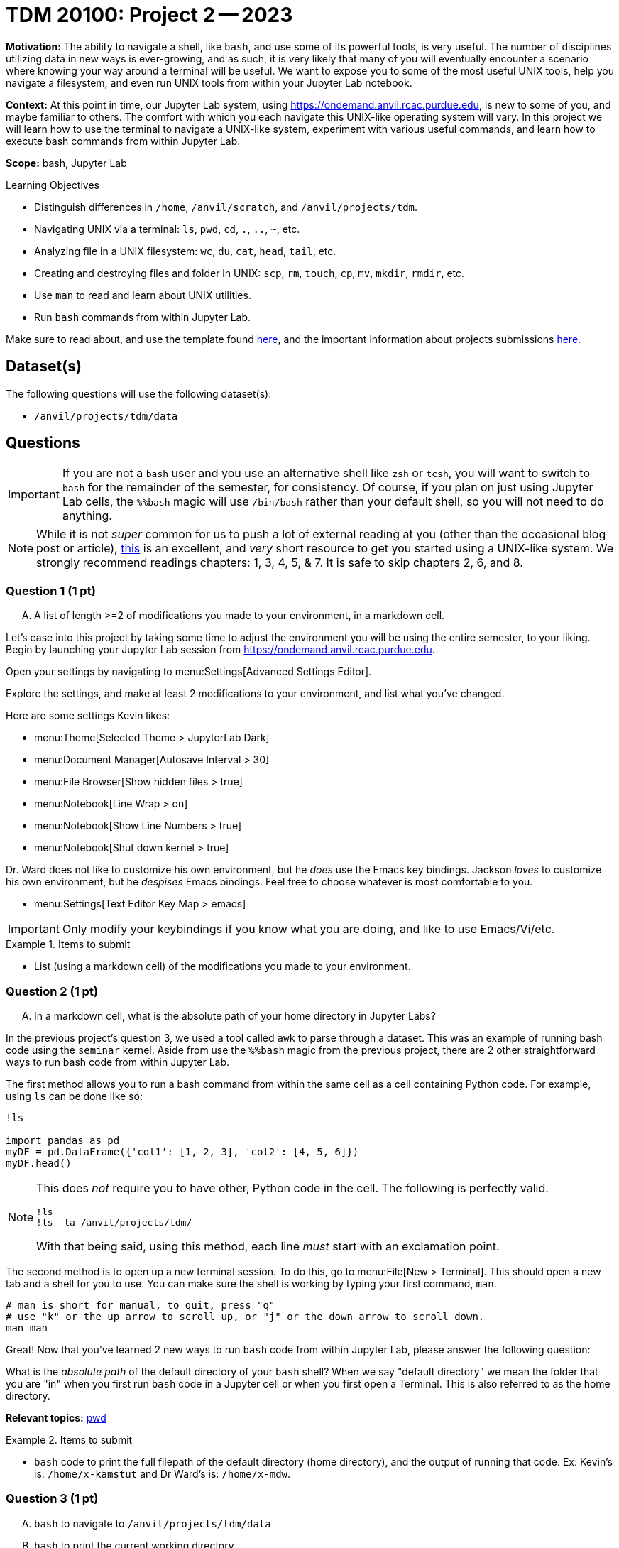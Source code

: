 = TDM 20100: Project 2 -- 2023

**Motivation:** The ability to navigate a shell, like `bash`, and use some of its powerful tools, is very useful. The number of disciplines utilizing data in new ways is ever-growing, and as such, it is very likely that many of you will eventually encounter a scenario where knowing your way around a terminal will be useful. We want to expose you to some of the most useful UNIX tools, help you navigate a filesystem, and even run UNIX tools from within your Jupyter Lab notebook.

**Context:** At this point in time, our Jupyter Lab system, using https://ondemand.anvil.rcac.purdue.edu, is new to some of you, and maybe familiar to others. The comfort with which you each navigate this UNIX-like operating system will vary. In this project we will learn how to use the terminal to navigate a UNIX-like system, experiment with various useful commands, and learn how to execute bash commands from within Jupyter Lab.

**Scope:** bash, Jupyter Lab

.Learning Objectives
****
- Distinguish differences in `/home`, `/anvil/scratch`, and `/anvil/projects/tdm`.
- Navigating UNIX via a terminal: `ls`, `pwd`, `cd`, `.`, `..`, `~`, etc.
- Analyzing file in a UNIX filesystem: `wc`, `du`, `cat`, `head`, `tail`, etc.
- Creating and destroying files and folder in UNIX: `scp`, `rm`, `touch`, `cp`, `mv`, `mkdir`, `rmdir`, etc.
- Use `man` to read and learn about UNIX utilities.
- Run `bash` commands from within Jupyter Lab.
****

Make sure to read about, and use the template found xref:templates.adoc[here], and the important information about projects submissions xref:submissions.adoc[here].

== Dataset(s)

The following questions will use the following dataset(s):

- `/anvil/projects/tdm/data`

== Questions

[IMPORTANT]
====
If you are not a `bash` user and you use an alternative shell like `zsh` or `tcsh`, you will want to switch to `bash` for the remainder of the semester, for consistency. Of course, if you plan on just using Jupyter Lab cells, the `%%bash` magic will use `/bin/bash` rather than your default shell, so you will not need to do anything.
====

[NOTE]
====
While it is not _super_ common for us to push a lot of external reading at you (other than the occasional blog post or article), https://go.oreilly.com/purdue-university/library/view/-/0596002610[this] is an excellent, and _very_ short resource to get you started using a UNIX-like system. We strongly recommend readings chapters: 1, 3, 4, 5, & 7.  It is safe to skip chapters 2, 6, and 8.
====

=== Question 1 (1 pt)
[upperalpha]
.. A list of length >=2 of modifications you made to your environment, in a markdown cell.

Let's ease into this project by taking some time to adjust the environment you will be using the entire semester, to your liking. Begin by launching your Jupyter Lab session from https://ondemand.anvil.rcac.purdue.edu.

Open your settings by navigating to menu:Settings[Advanced Settings Editor].

Explore the settings, and make at least 2 modifications to your environment, and list what you've changed. 

Here are some settings Kevin likes:

- menu:Theme[Selected Theme > JupyterLab Dark]
- menu:Document Manager[Autosave Interval > 30]
- menu:File Browser[Show hidden files > true]
- menu:Notebook[Line Wrap > on]
- menu:Notebook[Show Line Numbers > true]
- menu:Notebook[Shut down kernel > true]

Dr. Ward does not like to customize his own environment, but he _does_ use the Emacs key bindings. Jackson _loves_ to customize his own environment, but he _despises_ Emacs bindings. Feel free to choose whatever is most comfortable to you.

- menu:Settings[Text Editor Key Map > emacs]

[IMPORTANT]
====
Only modify your keybindings if you know what you are doing, and like to use Emacs/Vi/etc.
====

.Items to submit
====
- List (using a markdown cell) of the modifications you made to your environment.
====

=== Question 2 (1 pt)
[upperalpha]
.. In a markdown cell, what is the absolute path of your home directory in Jupyter Labs?

In the previous project's question 3, we used a tool called `awk` to parse through a dataset. This was an example of running bash code using the `seminar` kernel. Aside from use the `%%bash` magic from the previous project, there are 2 other straightforward ways to run bash code from within Jupyter Lab.

The first method allows you to run a bash command from within the same cell as a cell containing Python code. For example, using `ls` can be done like so:

[source,ipython]
----
!ls

import pandas as pd
myDF = pd.DataFrame({'col1': [1, 2, 3], 'col2': [4, 5, 6]})
myDF.head()
----

[NOTE]
====
This does _not_ require you to have other, Python code in the cell. The following is perfectly valid.

[source,ipython]
----
!ls
!ls -la /anvil/projects/tdm/
----

With that being said, using this method, each line _must_ start with an exclamation point.
====

The second method is to open up a new terminal session. To do this, go to menu:File[New > Terminal]. This should open a new tab and a shell for you to use. You can make sure the shell is working by typing your first command, `man`. 

[source,bash]
----
# man is short for manual, to quit, press "q"
# use "k" or the up arrow to scroll up, or "j" or the down arrow to scroll down.
man man
----

Great! Now that you've learned 2 new ways to run `bash` code from within Jupyter Lab, please answer the following question:

What is the _absolute path_ of the default directory of your `bash` shell? When we say "default directory" we mean the folder that you are "in" when you first run `bash` code in a Jupyter cell or when you first open a Terminal. This is also referred to as the home directory.

**Relevant topics:** https://the-examples-book.com/starter-guides/unix/pwd[pwd]

.Items to submit
====
- `bash` code to print the full filepath of the default directory (home directory), and the output of running that code. Ex: Kevin's is: `/home/x-kamstut` and Dr Ward's is: `/home/x-mdw`.
====

=== Question 3 (1 pt)
[upperalpha]
.. `bash` to navigate to `/anvil/projects/tdm/data`
.. `bash` to print the current working directory
.. `bash` to list the files in the current working directory
.. `bash` to list _all_ of the files in `/anvil/projects/tdm/data/movies_and_tv`, _including_ hidden files
.. `bash` to return to your home directory
.. `bash` to confirm that you are back in your home directory (print your current working directory)

It is a critical skill to be able to navigate a UNIX-like operating system, and you will very likely need to use UNIX or Linux (or something similar) at some point in your career. For this question, write `bash` code to perform the following tasks in order. In your final submission, please ensure that all of your steps and their outputs are included.

[WARNING]
====
For the sake of consistency, please run your `bash` code using the `%%bash` magic. This ensures that we are all using the correct shell (there are many shells), and that your work is displayed properly for your grader.
====

. Navigate to the directory containing the datasets used in this course: `/anvil/projects/tdm/data`.
. Print the current working directory. Is the result what you expected?
. Output the `$PWD` variable, using the `echo` command.
. List the files within the current working directory (excluding subfiles).
. Without navigating out of `/anvil/projects/tdm/data`, list _all_ of the files within the the `movies_and_tv` directory, _including_ hidden files.
. Return to your home directory.
. Write a command to confirm that you are back in your home directory.

[NOTE]
====
`/` is commonly referred to as the root directory in a UNIX-like system. Think of it as a folder that contains _every_ other folder in the computer. `/home` is a folder within the root directory. `/home/x-kamstut` is the _absolute path_ of Kevin's home directory.
====

**Relevant topics:** xref:starter-guides:data-science:unix:pwd.adoc[pwd], xref:starter-guides:data-science:unix:cd.adoc[cd], xref:starter-guides:data-science:unix:echo.adoc[echo], xref:starter-guides:data-science:unix:ls.adoc[ls]

.Items to submit
====
- `bash` to navigate to `/anvil/projects/tdm/data`, and print the current working directory
- `bash` to list the primary files in the current working directory
-  `bash` to list _all_ of the files in `/anvil/projects/tdm/data/movies_and_tv`, _including_ hidden files
-  `bash` to return to your home directory and confirm you are there.
====

=== Question 4 (1 pt)
[upperalpha]
.. Write a single command to navigate to the modulefiles directory: `/anvil/projects/tdm/opt/lmod`, then confirm that you are in the correct directory using the `echo` command. (0.5 pts)
.. Write a single command to navigate back to your home directory, using _relative_ paths, then confirm that you are in the correct directory using the 'echo' command. (0.5 pts)

When running the `ls` command (specifically the `ls` command that showed hidden files and folders), you may have noticed two oddities that appeared in the output: `.` and `..`. `.` represents the directory you are currently in, or, if it is a part of a path, it means "this directory". For example, if you are in the `/anvil/projects/tdm/data` directory, the `.` refers to the `/anvil/projects/tdm/data` directory. If you are running the following bash command, the `.` is redundant and refers to the `/anvil/projects/tdm/data/yelp` directory.

[source,bash]
----
ls -la /anvil/projects/tdm/data/yelp/.
----

`..` represents the parent directory, relative to the rest of the path. For example, if you are in the `/anvil/projects/tdm/data` directory, the `..` refers to the parent directory, `/anvil/projects/tdm`.

Any path that contains either `.` or `..` is called a _relative path_ (because it is _relative_ to the directory you are currently in). Any path that contains the entire path, starting from the root directory, `/`, is called an _absolute path_.

For this question, perform the following operations in order. Each operation should be a single command. In your final submission, please ensure that all of your steps and their outputs are included.

. Write a single command to navigate to our modulefiles directory: `/anvil/projects/tdm/opt/lmod`.
. Confirm that you are in the correct directory using the `echo` command.
. Write a single command to navigate back to your home directory, however, rather than using `cd`, `cd ~`, or `cd $HOME` without the path argument, use `cd` and a _relative_ path.
. Confirm that you are in the corrrect directory using the `echo` command.

[NOTE]
====
If you don't fully understand the text above, _please_ take the time to understand it. It will be incredibly helpful to you, not only in this class, but in your career. You can also come to seminar or visit TA office hours to get assistance. We love to talk to students, and everyone benefits when we all collaborate.
====

**Relevant topics:** xref:starter-guides:data-science:unix:pwd.adoc[pwd], xref:starter-guides:data-science:unix:cd.adoc[cd], xref:starter-guides:data-science:unix:special-symbols.adoc[. & .. & ~]

.Items to submit
====
- Single command to navigate to the modulefiles directory.
- Single command to navigate back to your home directory using _relative_ paths.
- Commands confirming your navigation steps were successful.
====


=== Question 5 (1 pt)
[upperalpha]
.. Navigate to your scratch directory using environment variables.
.. Run `tokei` on your home directory (use an environment variable).
.. Output the first 5 lines and last 5 lines of `anvil/datasets/training/anvil-101/batch-test/batch-test-README`. Make sure it is clear which lines are the first 5 and which are the last 5.
.. Output the number of lines in `anvil/datasets/training/anvil-101/batch-test/batch-test-README`
.. Output the size, in bytes, of `anvil/datasets/training/anvil-101/batch-test/batch-test-README`
.. Output the location of the `tokei` program we used earlier.

[NOTE]
====
`$SCRATCH` and `$USER` are referred to as _environment variables_. You can see what they are by typing `echo $SCRATCH` and `echo $USER`. `$SCRATCH` contains the absolute path to your scratch directory, and `$USER` contains the username of the current user. We will learn more about these in the rest of this question.
====

Your `$HOME` directory is your default directory. You can navigate to your `$HOME` directory using any of the following commands.

[source,bash]
----
cd
cd ~
cd $HOME
cd /home/$USER
----

This is typically where you will work, and where you will store your work (for instance, your completed projects).

The `/anvil/projects/tdm` space is a directory created for The Data Mine. It holds our datasets (in the `data` directory), as well as data for many of our corporate partners projects.

There exists 1 more important location on each cluster, `scratch`. Your `scratch` directory is located at `/anvil/scratch/$USER`, or, even shorter, `$SCRATCH`. `scratch` is meant for use with _really_ large chunks of data. The quota on Anvil is currently 100TB and 1 million files. You can see your quota and usage on Anvil by running the following command.

[source,bash]
----
myquota
----

[NOTE]
====
Doug Crabill is the one of the Data Mine's extraordinarily wise computer wizards, and he has kindly collated a variety of useful scripts to be publicly available to students. These can be found in `/anvil/projects/tdm/bin`. Feel free to explore this directory and learn about these scripts in your free time.
====

One of the helpful scripts we have at our disposal is `tokei`, a code analysis tool. We can use this tool to quickly determine the language makeup of a project. An in-depth explanation of tokei can be found https://github.com/XAMPPRocky/tokei[here], but for now, you can use it like so:

[source,bash]
----
tokei /path/to/project
----

Sometimes, you may want to know what the first or last few lines of your file look like. xref:starter-guides:data-science:unix:head.adoc[head] and xref:starter-guides:data-science:unix:tail.adoc[tail] can help us do that. Take a look at their documentation to learn more.

One goal of our programs is often to be size-efficient. If we have a very simple program, but it is enormous, it may not be worth our time to download and use. The xref:starter-guides:data-science:unix:wc.adoc[wc] tool can help us determine the size of our file. Take a look at its documentation for more information.

[CAUTION]
====
Be careful. We want the size of the script, not the disk usage. 
====

Finally, we often may know that a program exists, but we don't know where it is. xref:starter-guides:data-science:unix:which.adoc[which] can help us find the location of a program. Take a look at its documentation for more information, and use it to solve the last part of this question.

[TIP]
====
Commands often have _options_. _Options_ are features of the program that you can trigger specifically. You can see the options of a command in the DESCRIPTION section of the man pages. 

[source,bash]
----
man wc
----

You can see -m, -l, and -w are all options for `wc`. Then, to test the options out, you can try the following examples.

[source,bash]
----
# using the default wc command. "/anvil/projects/tdm/data/flights/1987.csv" is the first "argument" given to the command.
wc /anvil/projects/tdm/data/flights/1987.csv

# to count the lines, use the -l option
wc -l /anvil/projects/tdm/data/flights/1987.csv

# to count the words, use the -w option
wc -w /anvil/projects/tdm/data/flights/1987.csv

# you can combine options as well
wc -w -l /anvil/projects/tdm/data/flights/1987.csv

# some people like to use a single "tack" `-`
wc -wl /anvil/projects/tdm/data/flights/1987.csv

# order doesn't matter
wc -lw /anvil/projects/tdm/data/flights/1987.csv
----
====

**Relevant topics:** xref:starter-guides:data-science:unix:pwd.adoc[pwd], xref:starter-guides:data-science:unix:cd.adoc[cd], xref:starter-guides:data-science:unix:head.adoc[head], xref:starter-guides:data-science:unix:tail.adoc[tail], xref:starter-guides:data-science:unix:wc.adoc[wc], xref:starter-guides:data-science:unix:du.adoc[du], xref:starter-guides:data-science:unix:which.adoc[which], xref:starter-guides:data-science:unix:type.adoc[type]

.Items to submit
====
- Navigate to your scratch directory, and run tokei on your home directory, using only environment variables.
-  Print out the first 5 lines and last 5 lines of the `anvil/datasets/training/anvil-101/batch-test/batch-test-README` file.
- Print out the number of lines in the `anvil/datasets/training/anvil-101/batch-test/batch-test-README` file.
- Print out the size in bytes of the `anvil/datasets/training/anvil-101/batch-test/batch-test-README` file.
- Print out the location of the `tokei` program we used earlier in this question.
====

=== Question 6 (2 pts)
[upperalpha]
.. Navigate to your scratch directory.
.. Copy the file `/anvil/projects/tdm/data/movies_and_tv/imdb.db` to your current working directory.
.. Create a new directory called `movies_and_tv` in your current working directory.
.. Move the file, `imdb.db`, from your scratch directory to the newly created `movies_and_tv` directory (inside of scratch).
.. Use `touch` to create a new, empty file called `im_empty.txt` in your scratch directory.
.. Remove the directory, `movies_and_tv`, from your scratch directory, including _all_ of the contents.
.. Remove the file, `im_empty.txt`, from your scratch directory.

Now that we know how to navigate a UNIX-like system, let's learn how to create, move, and delete files and folders. For this question, perform the following operations in order. Each operation should be a single command. In your final submission, please ensure that all of your steps and their outputs are included.

First, let's review the `cp` command. `cp` is short for copy, and it is used to copy files and folders. The syntax is as follows:

[source,bash]
----
cp <source> <destination>
----

Next let's take a look at the `rm` command. `rm` is short for remove, and it is used to remove files and folders. The syntax is as follows:

[source,bash]
----
rm <file>
rm -r <directory>
----

[WARNING]
====
Be **very** careful when using this command. If you use `rm` on a file or directory, you very likely will not be able to recover it. There is no "taking it out of the recycling bin". It is gone. Forever. If you are unsure, please ask for help.
====

Finally, let's learn about `touch` and `mkdir`. `touch` is used to create new files, whereas `mkdir` creates new directories. The basic syntax for these is as follows:

[source,bash]
----
touch <file>
mkdir <directory>
----

With that, you should have all of the knowledge you need to work on this question! Remember, each command has its own unique flags and syntax. When in doubt, use `man` to learn more about a command and its flags before using it haphazardly.

**Relevant topics:** xref:starter-guides:data-science:unix:cp.adoc[cp], xref:starter-guides:data-science:unix:rm.adoc[rm], xref:starter-guides:data-science:unix:touch.adoc[touch], xref:starter-guides:data-science:unix:cd.adoc[cd]

=== Question 7 (1 pt)
[upperalpha]
.. Use terminal autocompletion to print the contents of `hello_there.txt`, and put the contents in a markdown cell in your notebook.

[IMPORTANT]
====
This question should be performed by opening a terminal window. menu:File[New > Terminal]. Enter the result/content in a markdown cell in your notebook.
====

Tab completion is a feature in shells that allows you to tab through options when providing an argument to a command. It is a _really_ useful feature, that you may not know is there unless you are told!

Here is the way it works, in the most common case -- using `cd`. Have a destination in mind, for example `/anvil/projects/tdm/data/flights/`. Type `cd /anvil/`, and press tab. You should be presented with a small list of options -- the folders in the `anvil` directory. Type `p`, then press tab, and it will complete the word for you. Type `t`, then press tab. Finally, press tab, but this time, press tab repeatedly until you've selected `data`. You can then continue to type and press tab as needed.

Below is an image of the absolute path of a file in Anvil. Use `cat` and tab completion to print the contents of that file.

image::figure03.webp[Tab completion, width=792, height=250, loading=lazy, title="Tab completion"]

.Items to submit
====
- The contents of the file, `hello_there.txt`, in a markdown cell in your notebook.
====

=== Submitting your Work
Congratulations, you've finished Project 2! Make sure that all of the below files are included in your submission, and feel free to come to seminar, post on Piazza, or visit some office hours if you have any further questions.

.Items to submit
====
- `firstname-lastname-project01.ipynb`.
====

[WARNING]
====
You _must_ double check your `.ipynb` after submitting it in gradescope. A _very_ common mistake is to assume that your `.ipynb` file has been rendered properly and contains your code, markdown, and code output, when in fact it does not. **Please** take the time to double check your work. See https://the-examples-book.com/projects/current-projects/submissions[here] for instructions on how to double check this.

You **will not** receive full credit if your `.ipynb` file does not contain all of the information you expect it to, or it does not render properly in gradescope. Please ask a TA if you need help with this.
====

[WARNING]
====
_Please_ make sure to double check that your submission is complete, and contains all of your code and output before submitting. If you are on a spotty internet connection, it is recommended to download your submission after submitting it to make sure what you _think_ you submitted, was what you _actually_ submitted.
                                                                                                                             
In addition, please review our xref:submissions.adoc[submission guidelines] before submitting your project.
====
